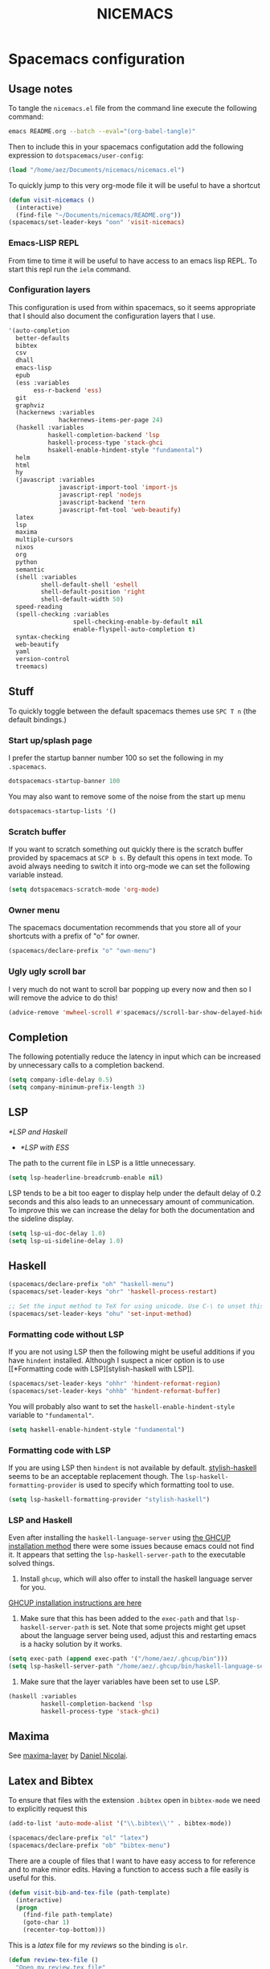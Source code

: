 #+title: NICEMACS
#+OPTIONS: toc:nil
#+OPTIONS: num:nil
#+HTML_HEAD: <link id="stylesheet" rel="stylesheet" type="text/css" href="../../css/stylesheet-dark.css" />

[[./resources/nicemacs-logo.png]]

* Spacemacs configuration

** Usage notes

To tangle the =nicemacs.el= file from the command line execute the following
command:

#+begin_src sh
emacs README.org --batch --eval="(org-babel-tangle)"
#+end_src

Then to include this in your spacemacs configutation add the following
expression to =dotspacemacs/user-config=:

#+begin_src emacs-lisp
(load "/home/aez/Documents/nicemacs/nicemacs.el")
#+end_src

To quickly jump to this very org-mode file it will be useful to have a shortcut

#+BEGIN_SRC emacs-lisp :tangle nicemacs.el
(defun visit-nicemacs ()
  (interactive)
  (find-file "~/Documents/nicemacs/README.org"))
(spacemacs/set-leader-keys "oon" 'visit-nicemacs)
#+END_SRC

*** Emacs-LISP REPL

From time to time it will be useful to have access to an emacs lisp REPL. To
start this repl run the =ielm= command.

*** Configuration layers

This configuration is used from within spacemacs, so it seems appropriate that I
should also document the configuration layers that I use.

#+begin_src emacs-lisp
  '(auto-completion
    better-defaults
    bibtex
    csv
    dhall
    emacs-lisp
    epub
    (ess :variables
         ess-r-backend 'ess)
    git
    graphviz
    (hackernews :variables
                hackernews-items-per-page 24)
    (haskell :variables
             haskell-completion-backend 'lsp
             haskell-process-type 'stack-ghci
             hsakell-enable-hindent-style "fundamental")
    helm
    html
    hy
    (javascript :variables
                javascript-import-tool 'import-js
                javascript-repl 'nodejs
                javascript-backend 'tern
                javascript-fmt-tool 'web-beautify)
    latex
    lsp
    maxima
    multiple-cursors
    nixos
    org
    python
    semantic
    (shell :variables
           shell-default-shell 'eshell
           shell-default-position 'right
           shell-default-width 50)
    speed-reading
    (spell-checking :variables
                    spell-checking-enable-by-default nil
                    enable-flyspell-auto-completion t)
    syntax-checking
    web-beautify
    yaml
    version-control
    treemacs)
#+end_src

** Stuff

To quickly toggle between the default spacemacs themes use =SPC T n= (the
default bindings.)

*** Start up/splash page

I prefer the startup banner number 100 so set the following in my =.spacemacs=.

#+begin_src emacs-lisp
dotspacemacs-startup-banner 100
#+end_src

You may also want to remove some of the noise from the start up menu

#+begin_src emacs-lisp
dotspacemacs-startup-lists '()
#+end_src

*** Scratch buffer

If you want to scratch something out quickly there is the scratch buffer
provided by spacemacs at =SCP b s=. By default this opens in text mode. To avoid
always needing to switch it into org-mode we can set the following variable
instead.

#+begin_src emacs-lisp :tangle nicemacs.el
(setq dotspacemacs-scratch-mode 'org-mode)
#+end_src

*** Owner menu

The spacemacs documentation recommends that you store all of your shortcuts with
a prefix of "o" for owner.

#+begin_src emacs-lisp :tangle nicemacs.el
(spacemacs/declare-prefix "o" "own-menu")
#+end_src

*** Ugly ugly scroll bar

I very much do not want to scroll bar popping up every now and then so I will
remove the advice to do this!

#+begin_src emacs-lisp :tangle nicemacs.el
(advice-remove 'mwheel-scroll #'spacemacs//scroll-bar-show-delayed-hide)
#+end_src

** Completion

The following potentially reduce the latency in input which can be increased by
unnecessary calls to a completion backend.

#+begin_src emacs-lisp :tangle nicemacs.el
(setq company-idle-delay 0.5)
(setq company-minimum-prefix-length 3)
#+end_src

** LSP

[[*LSP and Haskell]]

- [[*LSP with ESS]]

The path to the current file in LSP is a little unnecessary.

#+begin_src emacs-lisp :tangle nicemacs.el
(setq lsp-headerline-breadcrumb-enable nil)
#+end_src

LSP tends to be a bit too eager to display help under the default delay of 0.2
seconds and this also leads to an unnecessary amount of communication. To
improve this we can increase the delay for both the documentation and the
sideline display.

#+begin_src emacs-lisp :tangle nicemacs.el
(setq lsp-ui-doc-delay 1.0)
(setq lsp-ui-sideline-delay 1.0)
#+end_src

** Haskell

#+begin_src emacs-lisp :tangle nicemacs.el
(spacemacs/declare-prefix "oh" "haskell-menu")
(spacemacs/set-leader-keys "ohr" 'haskell-process-restart)

;; Set the input method to TeX for using unicode. Use C-\ to unset this.
(spacemacs/set-leader-keys "ohu" 'set-input-method)
#+end_src

*** Formatting code without LSP

If you are not using LSP then the following might be useful additions if you
have =hindent= installed. Although I suspect a nicer option is to use [[*Formatting code with
 LSP][stylish-haskell with LSP]].

#+begin_src emacs-lisp
(spacemacs/set-leader-keys "ohhr" 'hindent-reformat-region)
(spacemacs/set-leader-keys "ohhb" 'hindent-reformat-buffer)
#+end_src

You will probably also want to set the =haskell-enable-hindent-style= variable
to ="fundamental"=.

#+begin_src emacs-lisp
(setq haskell-enable-hindent-style "fundamental")
#+end_src

*** Formatting code with LSP

If you are using LSP then =hindent= is not available by default. [[https://github.com/haskell/stylish-haskell][stylish-haskell]]
seems to be an acceptable replacement though. The
=lsp-haskell-formatting-provider= is used to specify which formatting tool to
use.

#+begin_src emacs-lisp :tangle nicemacs.el
(setq lsp-haskell-formatting-provider "stylish-haskell")
#+end_src

*** LSP and Haskell

Even after installing the =haskell-language-server= using [[https://github.com/haskell/haskell-language-server#installation][the GHCUP installation
method]] there were some issues because emacs could not find it. It appears that
setting the =lsp-haskell-server-path= to the executable solved things.

1. Install =ghcup=, which will also offer to install the haskell language server
   for you.

[[https://github.com/haskell/haskell-language-server#installation][GHCUP installation instructions are here]]

2. Make sure that this has been added to the =exec-path= and that
   =lsp-haskell-server-path= is set. Note that some projects might get upset
   about the language server being used, adjust this and restarting emacs is a
   hacky solution by it works.

#+begin_src emacs-lisp :tangle nicemacs.el
(setq exec-path (append exec-path '("/home/aez/.ghcup/bin")))
(setq lsp-haskell-server-path "/home/aez/.ghcup/bin/haskell-language-server-8.10.4")
#+end_src

3. Make sure that the layer variables have been set to use LSP.

#+begin_src emacs-lisp
     (haskell :variables
              haskell-completion-backend 'lsp
              haskell-process-type 'stack-ghci)
#+end_src

** Maxima

See [[https://github.com/dalanicolai/maxima-layer][maxima-layer]] by [[https://dalanicolai.github.io/][Daniel Nicolai]].

** Latex and Bibtex

To ensure that files with the extension =.bibtex= open in =bibtex-mode= we need
to explicitly request this

#+begin_src emacs-lisp :tangle nicemacs.el
(add-to-list 'auto-mode-alist '("\\.bibtex\\'" . bibtex-mode))
#+end_src

#+begin_src emacs-lisp :tangle nicemacs.el
(spacemacs/declare-prefix "ol" "latex")
(spacemacs/declare-prefix "ob" "bibtex-menu")
#+end_src

There are a couple of files that I want to have easy access to for reference and
to make minor edits. Having a function to access such a file easily is useful
for this.

#+begin_src emacs-lisp :tangle nicemacs.el
(defun visit-bib-and-tex-file (path-template)
  (interactive)
  (progn
    (find-file path-template)
    (goto-char 1)
    (recenter-top-bottom)))
#+end_src

This is a /latex/ file for my /reviews/ so the binding is =olr=.

#+begin_src emacs-lisp :tangle nicemacs.el
(defun review-tex-file ()
  "Open my review.tex file"
  (interactive)
  (visit-bib-and-tex-file "~/Documents/bibliography/review/review.tex"))

(spacemacs/set-leader-keys "olr" 'review-tex-file)
#+end_src

This is a /latex/ file for my reading /list/ so the binding is =oll=.

#+begin_src emacs-lisp :tangle nicemacs.el
(defun reading-list-tex-file ()
  "Open my review.tex file"
  (interactive)
  (visit-bib-and-tex-file "~/Documents/bibliography/review/reading-list.tex"))

(spacemacs/set-leader-keys "oll" 'reading-list-tex-file)
#+end_src

This is a /bibtex/ file for my /references/ so the binding is =obr=.

#+begin_src emacs-lisp :tangle nicemacs.el
(defun references-bib-file ()
  "Opens my bibtex references."
  (interactive)
  (visit-bib-and-tex-file "~/Documents/bibliography/references.bib"))

(spacemacs/set-leader-keys "obr" 'references-bib-file)
#+end_src

The =last-bib= function opens the most recent bibtex file in the Downloads
directory in a new buffer. If there is no such file then a message is given to
indicate this.

#+begin_src emacs-lisp :tangle nicemacs.el
(defun last-bib ()
  (interactive)
  (let* ((bib-files (directory-files-and-attributes "~/Downloads"
                                                    t ".*bib" "ctime"))
         (path-and-time (lambda (x)
                          (list (first x)
                                (eighth x))))
         (time-order (lambda (a b)
                       (time-less-p (second b)
                                    (second a))))
         (most-recent (lambda (files)
                        (car (car (sort (mapcar path-and-time files)
                                        time-order))))))
    (if (not (null bib-files))
        (find-file (funcall most-recent bib-files))
      (message "No bib files found in ~/Downloads/"))))
#+end_src

Bibtex requires that capital letters in the title be surrounded by braces to
ensure that they are capitalised correctly. The following function is a way to
quickly add these braces to long titles. Just hightlight the relevant text and
run the function.

#+begin_src emacs-lisp :tangle nicemacs.el
(defun bibtex-braces ()
  "Wrap upper case letters with brackets for bibtex titles."
  (interactive)
  (evil-ex "'<,'>s/\\([A-Z]+\\)/\\{\\1\\}/g"))
#+end_src

Some places seem reluctant to provide a bibtex file for a citation, but they all
seem to have RIS files available for download. There are tools to convert
between them. The =bibtex-ris2bib= function looks up the most recent RIS file in
your downloads directory and then converts that to a BIB file. You can then open
this file using the =last-bib= function from above.

#+begin_src emacs-lisp :tangle nicemacs.el
(defun bibtex-ris2bib ()
  "Convert the most recent RIS file in my downloads to a BIB
file. TODO Add error message if there are no RIS files."
  (interactive "*")
  (let* ((all-ris-files (directory-files "~/Downloads" 1 ".*ris"))
         (modification-time (lambda (fp)
                              (list (time-convert (file-attribute-modification-time (file-attributes fp))
                                                  'integer)
                                    fp)))
         (ris-filepath (nth 1
                            (car (sort (mapcar modification-time all-ris-files)
                                       (lambda (x y)
                                         (> (car x) (car y)))))))
         (target-bib "/home/aez/Downloads/new.bib")
         (ris2xml-command (format "ris2xml %s | xml2bib > %s" ris-filepath
                                  target-bib)))
    (shell-command ris2xml-command)))
#+end_src

Now we need some sensible key-bindings for this functionality. The following aim
to follow the naming used for the functionality because this is easier to
remember. *Owner* *Bibtex* *X* where

- *B* for /braces/ around upper case characters,
- *C* for /convert/ between RIS and bibtex,
- *F* for /format/ the current buffer,
- *L* for /last/ bibtex file in =Downloads= and

#+begin_src emacs-lisp :tangle nicemacs.el
(spacemacs/set-leader-keys "obl" 'last-bib)
(spacemacs/set-leader-keys "obf" 'bibtex-reformat)
(spacemacs/set-leader-keys "obb" 'bibtex-braces)
(spacemacs/set-leader-keys "obc" 'bibtex-ris2bib)
#+end_src

I often want to be able to open my reading notes quickly so it would be useful
to have a function to do that. This will be bound to =olp= because it is opening
/the/ PDF.

#+begin_src emacs-lisp :tangle nicemacs.el
(defun nicemacs-open-review-pdf ()
  "Open PDF of reading notes in evince."
  (interactive)
  (let ((pdf-viewer "evince")
        (review-path "/home/aez/Documents/bibliography/review/review.pdf"))
    (shell-command (concat pdf-viewer " " review-path " &"))))

(spacemacs/set-leader-keys "olp" 'nicemacs-open-review-pdf)
#+end_src

If you want a word count there is the =count-words= function. This is used so
infrequently though that it is not really worth adding a binding for it. By
default it counts the words in the current buffer, but if you have selected a
region of text it will count the words and characters there.

*** Appearance

We can use a hook to switch to proportional font for org-mode, because lines now
become a bit tricky we need to include =visual-line-mode= otherwise things look
weird.

#+begin_src emacs-lisp :tangle nicemacs.el
  (add-hook 'LaTeX-mode-hook 'variable-pitch-mode)
  (add-hook 'LaTeX-mode-hook 'visual-line-mode)
#+end_src

And then to get the faces looking good for the various elements of the display
we have the following configuration

#+begin_src emacs-lisp :tangle nicemacs.el
  (custom-set-faces
   '(font-lock-keyword-face ((t (:inherit fixed-pitch))))
   '(font-latex-sectioning-2-face ((t (:inherit bold :foreground "#3a81c3" :height 1.3 :family "Noto Sans"))))
   '(font-latex-sectioning-3-face ((t (:inherit bold :foreground "#2d9574" :height 1.2 :family "Noto Sans")))))
 #+end_src

** Org-mode

Bindings for org-mode functionality start with =o o= for "owner org".

#+begin_src emacs-lisp :tangle nicemacs.el
(spacemacs/declare-prefix "oo" "org-menu")
#+end_src

for toggle style functions we will have a submenu.

#+begin_src emacs-lisp :tangle nicemacs.el
(spacemacs/declare-prefix "oot" "org-toggle-menu")
#+end_src

*** Writing prose

The following can be used to hide extra markup symbols

#+begin_src emacs-lisp :tangle nicemacs.el
  (setq org-hide-emphasis-markers t)
#+end_src

We can use a hook to switch to proportional font for org-mode, because lines now
become a bit tricky we need to include =visual-line-mode= otherwise things look
weird.

#+begin_src emacs-lisp :tangle nicemacs.el
  (add-hook 'org-mode-hook 'variable-pitch-mode)
  (add-hook 'org-mode-hook 'visual-line-mode)
#+end_src

To make sure that code blocks are still rendered with a fixed width font we need
to specify this. Note that the =describe-char= function is super helpful for
linking to further fine tuning via the customisation interface. Currently I am
using Noto with serifs for text and sans for headers.

#+begin_src emacs-lisp :tangle nicemacs.el
  (custom-set-faces
 '(org-block ((t (:inherit fixed-pitch))))
 '(org-block-begin-line ((t (:inherit fixed-pitch :extend t :background "#ddd8eb" :foreground "#9380b2"))))
 '(org-block-end-line ((t (:inherit fixed-pitch :extend t :background "#ddd8eb" :foreground "#9380b2"))))
 '(org-code ((t (:inherit (shadow fixed-pitch)))))
 '(org-document-info ((t (:inherit fixed-pitch))))
 '(org-document-info-keyword ((t (:inherit fixed-pitch))))
 '(org-document-title ((t (:inherit nil :foreground "#6c3163" :underline t :weight bold :height 2.0 :family "Noto Sans"))))
 '(org-level-1 ((t (:inherit nil :extend nil :foreground "#3a81c3" :weight bold :height 1.4 :family "Noto Sans"))))
 '(org-level-2 ((t (:inherit nil :extend nil :foreground "#2d9574" :weight bold :height 1.2 :width normal :family "Noto Sans"))))
 '(org-level-3 ((t (:extend nil :foreground "#67b11d" :weight normal :height 1.1 :family "Noto Sans"))))
 '(org-link ((t (:underline t))))
 '(org-meta-line ((t (:inherit fixed-pitch))))
 '(org-property-value ((t (:inherit fixed-pitch))) t)
 '(org-special-keyword ((t (:inherit fixed-pitch))))
 '(org-table ((t (:inherit fixed-pitch))))
 '(org-tag ((t (:inherit fixed-pitch))))
 '(org-verbatim ((t (:inherit fixed-pitch))))
 '(variable-pitch ((t (:family "Noto Serif")))))
#+end_src

The =writeroom-mode= provides a clean setup for writing prose. It centres the
text and removes visual distractions. The following little function sets up a
toggle to turn this on and off. There is a variable =writeroom-width= to specify
how wide the display should be.

#+begin_src emacs-lisp :tangle nicemacs.el
(require 'writeroom-mode)

(defvar writeroom-active t "variable to say if writeroom is active")

(defun toggle-writeroom ()
  "Toggle the writeroom-mode on the current buffer."
  (interactive)
  (if writeroom-active
      (writeroom--enable)
    (writeroom--disable))
  (setq writeroom-active (not writeroom-active))
  )

(spacemacs/set-leader-keys "ootw" 'toggle-writeroom)
#+end_src

*** Spell checking

Highlight the text and use =SPC S r= to spellcheck that region.

*** Literate programming

The =org-babel-tangle= function will tangle the current org-mode file. This is
bound to =SPC m b t=. You can tangle to multiple files by adding multiple
=:tangle= variables to the source environment.

*** Notebook programming

To use org-mode as a notebook, you need to have the corresponding language
included in =org-babel-load-languages=.

#+begin_src emacs-lisp :tangle nicemacs.el
 (org-babel-do-load-languages
 'org-babel-load-languages
 '((maxima . t)))
#+end_src

- There is an example of using org-mode for Maxima notebooks [[https://www.orgmode.org/worg/org-contrib/babel/languages/ob-doc-maxima.html][here]].

*** Nicemacs journal

I want a directory just for my journal which potentially will vary between
machines so a variable to describe where they live is useful. To make it clear
that these are my variables and functions I will try to maintain =nicemacs-=
prefixes. We will also define some decent settings here.

#+begin_src emacs-lisp :tangle nicemacs.el
(defvar nicemacs-journal-directory "" "The directory for nicemacs journal files.")
(setq nicemacs-journal-directory "~/Documents/journal")

(setq org-agenda-start-day "-5d")
(setq org-agenda-span 30)
(setq org-agenda-start-on-weekday nil)
#+end_src

I need a way to talk about what the particular journal file is on any given
date. Updating the file about monthly seems sensible, so the filenames can
follow the pattern =journal-YYYY-MM=. *NOTE* that this function will set the
agenda file to the correct value whenever it is called and that the
=org-agenda-files= variable needs to be bound to a /list/ or files rather than
the name of a single file, otherwise it will interpret that single file as a
list of files to use.

#+begin_src emacs-lisp :tangle nicemacs.el
  (defun nicemacs-journal-filepath ()
    "The filepath of the current journal file."
    (interactive)
    (let* ((filepath-template (concat nicemacs-journal-directory "/journal-%s.org"))
           (time-string (format-time-string "%Y-%m"))
           (agenda-file (format filepath-template time-string)))
      (setq org-agenda-files (list agenda-file))
      agenda-file))

  (defun nicemacs-journal-previous-filepath ()
    "The filepath of the /previous/ journal file."
    (interactive)
    (let* ((filepath-template (concat nicemacs-journal-directory "/journal-%s.org"))
           (seconds-in-week (* 7 (* 24 (* 60 (* 60 1)))))
           (time-string (format-time-string "%Y-%m" (time-subtract (current-time) seconds-in-week)))
           (agenda-file (format filepath-template time-string)))
      agenda-file))
#+end_src

I want functions to quickly visit our current journal file and to visit the
current agenda because this is something I do several times a day. If the
journal file does not exist then we just need to copy over the previous one. To
do this we look for one with a date from a week ago.

#+begin_src emacs-lisp :tangle nicemacs.el
(defun nicemacs-visit-journal ()
  "Opens the current journal file. If it does not yet exist it
makes a copy of the one from one week ago."
  (interactive)
  (let* ((current-journal-file (nicemacs-journal-filepath))
        (previous-journal-file (nicemacs-journal-previous-filepath)))
    (if (not (file-exists-p current-journal-file))
        (progn
          (message "creating new journal file")
          (copy-file previous-journal-file current-journal-file))
      (message "opening journal file"))
          (find-file current-journal-file)
          (goto-char 1)
          (recenter-top-bottom)))

(defun nicemacs-visit-agenda ()
  "Opens the agenda after checking it has been set correctly."
  (interactive)
  (let ((agenda-file (nicemacs-journal-filepath)))
    (org-agenda-list)))
#+end_src

To make it easy to access these we will bind them to come convenient keys.

#+begin_src emacs-lisp :tangle nicemacs.el
(spacemacs/set-leader-keys "ooa" 'nicemacs-visit-agenda)
(spacemacs/set-leader-keys "oos" 'org-schedule)
#+end_src

*** Website

Set up for publishing my website, note that this will write the output directly
to the github repository for the site. Note that the =:exclude= variable can be
used to specify which files to ignore using a regular expression.

#+begin_src emacs-lisp :tangle nicemacs.el
  (require 'ox-publish)

  (setq org-publish-project-alist
        '(
          ("org-notes"
           :base-directory "~/public-site/org/"
           :base-extension "org"
           :publishing-directory "~/aezarebski.github.io/"
           :recursive t
           :publishing-function org-html-publish-to-html
           :headline-levels 4
           :auto-preamble t
           )
          ("org-static"
           :base-directory "~/public-site/org/"
           :base-extension "css\\|js\\|png\\|jpg\\|gif\\|pdf\\|mp3\\|ogg\\|swf\\|txt\\|cur\\|svg\\|csv\\|html\\|json\\|webp"
           :exclude "~/public-site/org/misc/matplotlib/ven.*"
           :publishing-directory "~/aezarebski.github.io/"
           :recursive t
           :publishing-function org-publish-attachment
           )
          ("org-nicemacs"
           :base-directory "~/Documents/nicemacs/"
           :base-extension "org"
           :publishing-directory "~/aezarebski.github.io/misc/nicemacs/"
           :recursive ()
           :publishing-function org-html-publish-to-html
           )
        ("org-bibliography"
         :base-directory "~/Documents/bibliography/"
         :base-extension "png"
         :publishing-directory "~/aezarebski.github.io/resources/"
         :recursive ()
         :publishing-function org-publish-attachment
         )
        ("org" :components ("org-notes" "org-static" "org-nicemacs" "org-bibliography"))
          ))
#+end_src

The following function simplifies the process of compiling the site and
committing it to github so it goes live. To enable this page to be copied to a
file with a more sensible name and to have easier access to the logo there are
some additional commands.

There are two functions here, the first, =publish-my-site=, is bound to =SPC
oop= runs the publishing and the second, =publish-my-site-and-magit=, bound to
=SPC ooP= runs the publishing and opens the magit buffer to commit and push the
changes.

#+begin_src emacs-lisp :tangle nicemacs.el
(defun publish-my-site ()
  (interactive)
  (org-publish "org")
  (let ((readme "~/aezarebski.github.io/misc/nicemacs/README.html")
        (index "~/aezarebski.github.io/misc/nicemacs/index.html"))
    (if (file-exists-p readme)
        (copy-file readme index t)))
  (copy-file "~/Documents/nicemacs/resources/nicemacs-logo.png"
             "~/aezarebski.github.io/misc/nicemacs/resources/nicemacs-logo.png"
             t)
  (copy-file "~/public-site/org/scratch.html"
             "~/aezarebski.github.io/index.html"
             t)
  )

(defun publish-my-site-and-magit ()
  (interactive)
  (publish-my-site)
  (magit-status "~/aezarebski.github.io")
  )

(spacemacs/set-leader-keys "oop" 'publish-my-site)
(spacemacs/set-leader-keys "ooP" 'publish-my-site-and-magit)
#+end_src

The following function is useful for going to the root of my notes site which is
a sensible starting point for looking up material without the browser.

#+begin_src emacs-lisp :tangle nicemacs.el
(defun visit-my-site-index ()
  (interactive)
  (find-file "~/public-site/org/index.org"))
(spacemacs/set-leader-keys "oov" 'visit-my-site-index)
#+end_src

I used to have some commands for inserting tables and source code blocks into
org-mode files, but this functionality (and more) is all provided by
=yasnippet=. Just run =SPC i s= and it will start a search for the relevant
snippet: "source" and "table" are in there for example.

As of org-mode version about 9.3 the default behaviour appears to be that new
lines will be indented to the level of the current header. I would prefer that
new lines of text start at the start of the line. This can be achieved by
setting =org-adapt-indentation= to =nil=.

#+BEGIN_SRC emacs-lisp :tangle nicemacs.el
(setq org-adapt-indentation nil)
#+END_SRC

*** Miscellaneous

#+begin_src emacs-lisp :tangle nicemacs.el
;; open the export menu
(spacemacs/set-leader-keys "ooe" 'org-export-dispatch)

;; Make sure org files open with lines truncated
(add-hook 'org-mode-hook 'spacemacs/toggle-truncate-lines-on)
#+end_src

There is a variable in spacemacs, =dotspacemacs-whitespace-cleanup=, which if
you set to ='trailing= will remove trailing whitespace each time a file is
saved. It appears in the =.spacemacs= file with some documentation.

*** Inline Latex and image display

Orgmode can display images inline, however it is useful to be able to toggle
this feature occassionally, particularly if there are large images which take up
too much space. There is a function =org-toggle-inline-images= which does this.

#+begin_src emacs-lisp :tangle nicemacs.el
(spacemacs/set-leader-keys "ooi" 'org-toggle-inline-images)
#+end_src

The =org-latex-preview= function will show a preview of the latex fragment under
the mark. Running the command a second time will revert to the plain text.

#+begin_src emacs-lisp :tangle nicemacs.el
(spacemacs/set-leader-keys "ool" 'org-latex-preview)
#+end_src

You can try it in the following expressions \(\alpha\)

\[
\frac{a}{b}
\]

*** Hyperlinking in org-mode

By default, when you follow a link it will open in a new window in the current
frame. To follow links in the same window, you need to adjust the
=org-link-frame-setup= variable[fn:1].

#+begin_src emacs-lisp :tangle nicemacs.el
(require 'ol)

(add-to-list 'org-link-frame-setup '(file . find-file))
#+end_src

We know that we need to =(require 'ol)= here by looking at the end of the file
in which =org-link-frame-setup= is defined and seeing what it "provides" at the
end.

** Shells

To make =eshell= the default shell in spacemacs add the following to the
=dotspacemacs-configuration-layers=. The position and width might need a bit of
tweaking to get something you like, but it is pretty easy to adjust the window
set up anyway.

#+BEGIN_SRC emacs-lisp
     (shell :variables
            shell-default-shell 'eshell
            shell-default-position 'right
            shell-default-width 50)
#+END_SRC

Sometimes it is nice to be able to quickly open a larger terminal window, the
following does this. The mnemonic here is that we are using the bigger quote
mark so it opens the bigger terminal window.

#+begin_src emacs-lisp :tangle nicemacs.el
(defun shell-and-delete-windows ()
  (interactive)
  (spacemacs/default-pop-shell)
  (delete-other-windows)
  )

(spacemacs/set-leader-keys "\"" 'shell-and-delete-windows)
#+end_src

It is useful to have a prefix for more involved shell related commands

#+begin_src emacs-lisp :tangle nicemacs.el
(spacemacs/declare-prefix "os" "sheila-menu")
#+end_src

The following is for searching the shell history, but I rarely use it.

#+begin_src emacs-lisp :tangle nicemacs.el
(spacemacs/set-leader-keys "osh" 'helm-eshell-history)
#+end_src

Sometimes it is useful to just be able to open a regular bash shell. The
following binding helps with this.

#+begin_src emacs-lisp :tangle nicemacs.el
(spacemacs/set-leader-keys "osb" 'shell)
#+end_src

It is useful to be able to look at what aliases are currently defined for
eshell. The following function visits this file. Although the preferred way to
edit the aliases in the eshell is using the definitions below!

#+BEGIN_SRC emacs-lisp :tangle nicemacs.el
  (defun eshell-aliases ()
    "Visit the file containing the eshell aliases."
    (interactive)
    (find-file-other-window eshell-aliases-file))

(spacemacs/set-leader-keys "osa" 'eshell-aliases)
#+END_SRC

The following expressions set up some useful aliases to have in the shell. Note
that while the shell is indespensible, =dired= is also a good solution in many
situations.

#+BEGIN_SRC emacs-lisp :tangle nicemacs.el
(require 'em-alias)
(eshell/alias "cdk" "cd ..")
(eshell/alias "cdkk" "cd ../..")
(eshell/alias "cdkkk" "cd ../../..")
(eshell/alias "ls1" "ls -1 $1")
(eshell/alias "ff" "find-file $1")
#+END_SRC

Because no one has time for typing capital letters we will set the completion
variable in the shell to ignore case during tab completion.

#+BEGIN_SRC emacs-lisp :tangle nicemacs.el
(setq eshell-cmpl-ignore-case t)
#+END_SRC

The value of =exec-path= is the list of locations that emacs will look for
executables on. The =executable-find= function plays the role of =which= for
emacs. We need to add =~/.local/bin= so that it knows where to find haskell
executables and the =.nvm= path is so that it knows where to find javascript
programs that have been installed from npm.

#+BEGIN_SRC emacs-lisp :tangle nicemacs.el
(setq exec-path (append exec-path '("/home/aez/.local/bin")))
(setq exec-path (append exec-path '("/home/aez/.nvm/versions/node/v14.6.0/bin")))
#+END_SRC

*** System monitoring

There is an emacs function for monitoring the processes you are running called
=proced=. In spacemacs this is bound to =SPC a P=. The following configuration
specifies that the display should be updated every second.

#+BEGIN_SRC emacs-lisp :tangle nicemacs.el
  (setq proced-auto-update-flag t)
  (setq proced-auto-update-interval 1)
#+END_SRC

** Emacs Speaks Statistics

There are some useful materials about ESS which I have contributed to in the [[https://ess-intro.github.io/][ESS
intro]].

#+begin_src emacs-lisp :tangle nicemacs.el
  (setq spacemacs/ess-config
        '(progn
           ;; Follow Hadley Wickham's R style guide
           (setq ess-first-continued-statement-offset 2
                 ess-continued-statement-offset 0
                 ess-expression-offset 2
                 ess-nuke-trailing-whitespace-p t
                 ess-default-style 'DEFAULT)
           (when ess-disable-underscore-assign
             (setq ess-smart-S-assign-key nil))

           ;; (define-key ess-doc-map "h" 'ess-display-help-on-object)
           ;; (define-key ess-doc-map "p" 'ess-R-dv-pprint)
           ;; (define-key ess-doc-map "t" 'ess-R-dv-ctable)
           (dolist (mode '(ess-r-mode ess-mode)))))

  ;; make documentation open in a useful mode in ess
  (evil-set-initial-state 'ess-r-help-mode 'motion)
#+end_src

*** LSP with ESS

Spacemacs provides good keybindings out of the box, and after setting up LSP
there is very little need to do any additional configuration for a nice R
experience. You just need to remember to install =languageserver= from CRAN.

*HOWEVER* I have found it laggy so if you want to disable this and use a
different backend adjust your layer config with the following

#+begin_src emacs-lisp
     (ess :variables
          ess-r-backend 'ess)
#+end_src

*** TODO Fix the buffer display settings so that help covers the REPL

The following might be useful as a starting point for this

#+begin_src emacs-lisp
(info "(ess) Controlling buffer display")
#+end_src

*** Setting up =lintr= for static analysis

#+begin_src emacs-lisp :tangle nicemacs.el
  (setq ess-use-flymake nil)
  (use-package flycheck
    :ensure t
    :init
    (global-flycheck-mode t))
#+end_src

** Version control via magit

The following setting makes magit use the full frame when visiting the status.

#+begin_src emacs-lisp :tangle nicemacs.el
(setq magit-display-buffer-function 'magit-display-buffer-fullframe-status-v1)
#+end_src

There are a few projects where the same commit message use used often. It would
be nice to have a macro to fill this in each time for me. Since this is working
with commits I will use the prefix "c" followed by an indicator of the appropriate
commit message to use.

#+begin_src emacs-lisp :tangle nicemacs.el
(spacemacs/declare-prefix "oc" "commits-menu")
#+end_src

Apparently, this is [[https://xkcd.com/1205/][worth the time...]] After staging the
necessary files use =SPC o c j= for /journal/.

#+begin_src emacs-lisp :tangle nicemacs.el
(defun journal-commit-function ()
  "Create a commit and insert a string describing a generic
commit to my journal file. This should be fun from the magit
buffer"
  (interactive)
  (let* ((date-string (downcase (format-time-string "%A %l:%M %p")))
         (edit-string (format "-mupdate tasklist %s"  date-string)))
    (magit-commit-create `("--edit", edit-string))))

(spacemacs/set-leader-keys "ocj" 'journal-commit-function)
#+end_src

**** TODO This should really finish the commit and push it as well!

**** TODO There is a lot of duplicated code here! This should be refactored.

And when updating my /web/ page use =SPC o c w=.

#+begin_src emacs-lisp :tangle nicemacs.el
(defun website-commit-function ()
  (interactive)
  (let* ((date-string (downcase (format-time-string "%A %l:%M %p")))
         (edit-string (format "-mupdate website %s"  date-string)))
    (magit-commit-create `("--edit", edit-string))))

(spacemacs/set-leader-keys "ocw" 'website-commit-function)
#+end_src

And when we are updating the reading list it is always the same...

#+begin_src emacs-lisp :tangle nicemacs.el
(defun review-commit-function ()
  (interactive)
  (let* ((date-string (downcase (format-time-string "%A %l:%M %p")))
         (edit-string (format "-mupdate reading list %s"  date-string)))
    (magit-commit-create `("--edit", edit-string))))

(spacemacs/set-leader-keys "ocr" 'review-commit-function)
#+end_src

** File and buffer manipulation

If you want to kill buffers with names that match a regex there is the
=kill-matching-buffers= function.

#+begin_src emacs-lisp :tangle nicemacs.el
(defun kill-all-other-buffers ()
  "Kill all the buffers other than the current one."
  (interactive)
  (mapc 'kill-buffer (delq (current-buffer) (buffer-list))))

;; Define a short cut to close all windows except the current one without killing
;; their buffers.
(spacemacs/set-leader-keys "wD" 'spacemacs/window-manipulation-transient-state/delete-other-windows)

;; Define a short cut for following files
(spacemacs/declare-prefix "of" "file-stuff")
(spacemacs/set-leader-keys "off" 'find-file-at-point)
(spacemacs/set-leader-keys "ofp" 'helm-projectile-find-file)
#+end_src

*** Dired

By default dired displays the size of files in bytes, a more human friendly
description can be obtained by modifying the =dired-listing-switches= variable.

#+begin_src emacs-lisp :tangle nicemacs.el
(setq dired-listing-switches "-alh")
#+end_src

*** Visiting friends

The following functionality is useful for defining visitors of frequently needed
files.

#+begin_src emacs-lisp :tangle nicemacs.el
(spacemacs/declare-prefix "ov" "visit friendly files")

(defmacro nicemacs-visit (fname pname path)
  (list 'defun (intern (format "nvf-%s" fname)) ()
        (list 'interactive)
        (list 'progn
              (list 'message (format "Visiting %s" pname))
              (list 'find-file path))))
#+end_src

Then we need to define the actual files that we want listed

#+begin_src emacs-lisp :tangle nicemacs.el
  (nicemacs-visit nicemacs "nicemacs README" "~/Documents/nicemacs/README.org")
  (nicemacs-visit beast-notes "BEAST2 notes" "/home/aez/public-site/org/notes/beast2-notes.org")
  (nicemacs-visit colleagues "Colleagues notes" "~/Documents/professional/colleague-details.org")
  (nicemacs-visit spelling "Spelling list" "/home/aez/public-site/org/misc/spelling.org")
  (nicemacs-visit haskell-notes "Haskell notes" "/home/aez/public-site/org/notes/haskell-notes.org")
  (nicemacs-visit java-notes "Java notes" "/home/aez/public-site/org/notes/java-notes.org")
  (nicemacs-visit python-notes "Python notes" "/home/aez/public-site/org/notes/python-notes.org")
  (nicemacs-visit r-notes "R notes" "/home/aez/public-site/org/notes/r-notes.org")
  (nicemacs-visit org-mode-notes "org-mode notes" "/home/aez/public-site/org/notes/org-mode-notes.org")
  (nicemacs-visit reading-list "Reading list" "/home/aez/Documents/bibliography/review/reading-list.tex")
  (nicemacs-visit references "Bibtex references" "/home/aez/Documents/bibliography/references.bib")
  (nicemacs-visit statistics-notes "Statistics notes" "/home/aez/public-site/org/notes/statistics-notes.org")
#+end_src

There are some visitor functions that we want that are easier just to define
manually.

#+begin_src emacs-lisp :tangle nicemacs.el
(defun nvf-journal ()
  (interactive)
  (nicemacs-visit-journal))

(defun nvf-last-bib ()
  (interactive)
  (last-bib))

(defun nvf-website ()
  (interactive)
  (dired-jump nil "/home/aez/public-site/org/index.org"))

(defun nvf-professional ()
  (interactive)
  (dired-jump nil "/home/aez/Documents/professional/README.org"))
#+end_src

And finally we need to writing keybindings for these.

#+begin_src emacs-lisp :tangle nicemacs.el
(spacemacs/set-leader-keys
  "ovb" 'nvf-last-bib
  "ovc" 'nvf-colleagues
  "ove" 'nvf-nicemacs
  "ovj" 'nvf-journal
  "ovl" 'nvf-reading-list
  "ovnb" 'nvf-beast-notes
  "ovnh" 'nvf-haskell-notes
  "ovnj" 'nvf-java-notes
  "ovno" 'nvf-org-mode-notes
  "ovnp" 'nvf-python-notes
  "ovnr" 'nvf-r-notes
  "ovns" 'nvf-statistics-notes
  "ovp" 'nvf-professional
  "ovr" 'nvf-references
  "ovs" 'nvf-spelling
  "ovw" 'nvf-website)
#+end_src

*** Ibuffer

The Ibuffer menu provides a more featureful dired-like menu for buffers.

#+begin_src emacs-lisp :tangle nicemacs.el
(spacemacs/set-leader-keys "ofb" 'ibuffer)
;; Open Ibuffer in the motion state rather than as the default emacs mode.
(evil-set-initial-state 'ibuffer-mode 'motion)
#+end_src

The navigation mode for ibuffer needs to be adjusted to work nicely with vim
keybindings.

*** Misc

Sometimes it is useful to get the fullpath of the file shown in a buffer. This
is bound to =SPC o f d= for owner-files-directory. This also writes the path to
the kill ring because often when you need this information it is because you are
about to include it in a buffer.

#+begin_src emacs-lisp :tangle nicemacs.el
(defun message-buffer-file-name ()
  "Print the full path of the current buffer and store this on the kill ring."
  (interactive)
  (kill-new buffer-file-name)
  (message buffer-file-name))

(spacemacs/set-leader-keys "ofd" 'message-buffer-file-name)
#+end_src

** treemacs

Treemacs provides a file and project explorer. To summon treemacs use =SPC f t=
(=treemacs=). To edit the directories it tracks use the
=treemacs-edit-workspaces= function.

** Unicode and Greek letters

To insert a unicode character based on its name use =C-x 8 RET=. Since typically
this is just the Greek letters we can define key bindings for them. A macro
makes this code a little cleaner.

#+begin_src emacs-lisp :tangle nicemacs.el
  (defmacro nicemacs-greek (lname)
      (list 'progn
            (list 'defun (intern (format "nag-%s-small" lname)) ()
                  (list 'interactive)
                  (list 'insert (char-from-name (upcase (format "greek small letter %s" lname)))))
            (list 'defun (intern (format "nag-%s-capital" lname)) ()
                  (list 'interactive)
                  (list 'insert (char-from-name (upcase (format "greek capital letter %s" lname)))))))

  (nicemacs-greek alpha)
  (nicemacs-greek beta)
  (nicemacs-greek gamma)
  (nicemacs-greek delta)
  (nicemacs-greek theta)
  (nicemacs-greek lambda)
  (nicemacs-greek mu)
  (nicemacs-greek nu)
  (nicemacs-greek rho)
  (nicemacs-greek sigma)
  (nicemacs-greek psi)
  (nicemacs-greek omega)
#+end_src

And now to specify the actual keybindings

#+begin_src emacs-lisp :tangle nicemacs.el
  (spacemacs/declare-prefix "ou" "unicode-stuff")

  (spacemacs/set-leader-keys
    "oua" 'nag-alpha-small
    "ouA" 'nag-alpha-capital
    "oub" 'nag-beta-small
    "ouB" 'nag-beta-capital
    "oug" 'nag-gamma-small
    "ouG" 'nag-gamma-capital
    "oud" 'nag-delta-small
    "ouD" 'nag-delta-capital
    "outh" 'nag-theta-small
    "ouTh" 'nag-theta-capital
    "oul" 'nag-lambda-small
    "ouL" 'nag-lambda-capital
    "oum" 'nag-mu-small
    "ouM" 'nag-mu-capital
    "oun" 'nag-nu-small
    "ouN" 'nag-nu-capital
    "our" 'nag-rho-small
    "ouR" 'nag-rho-capital
    "ous" 'nag-sigma-small
    "ouS" 'nag-sigma-capital
    "oup" 'nag-psi-small
    "ouo" 'nag-omega-small)
#+end_src

* Yasnippet snippets

Snippets usually live in =~/.emacs.d/private/snippets= in a directory which is
named after the major mode for them to be used in. You need to
=yas-recompile-all= and =yas-reload-all= for any changes to the snippets to take
effect.

*WARNING!* Tangling this file will write the snippets to your private snippet
directory which is convenient for me but may not be desirable for everyone. It
is set this way so that I don't have to remember to copy the tangled files over
all the time. To generate the directories that the snippets will be tangled to
you can run the following.

The =files--ensure-directory= function will create these directories if they do
not already exist.

#+begin_src emacs-lisp :tangle nicemacs.el
(files--ensure-directory "~/.emacs.d/private/snippets/ess-r-mode")
(files--ensure-directory "~/.emacs.d/private/snippets/python-mode")
#+end_src

** Yasnippet configuration

For some unknown reason, when I try to insert a snippet in the JSON mode I get
an error, "No JavaScript AST available". Things are working fine in other modes
so this might be something javascript specific, in which case, it is probably
easier just to call =yas-insert-snippet= directly when editing JSON.

** Python

Here are a bunch of standard packages for statistical work

#+BEGIN_SRC snippet :tangle ~/.emacs.d/private/snippets/python-mode/pypacks
# -*- mode: snippet -*-
# name: Standard python packages
# key: pypacks
# --
import pandas as pd
import numpy as np
import scipy.stats as stats
import statsmodels.api as sm
import statsmodels.formula.api as smf
import matplotlib.pyplot as plt
#+END_SRC

** R

The R snippets can be roughly devided into those that provide useful [[*Useful
package collections]] and those that provide [[*Useful programming snippets]]. Those
that provide packages have a key which starts with =rpack-= and those that
provide programming constructs start with =rhelp-=.

*** Useful package collections

A snippet to include the basic packages which are pretty safe to import by
default.

#+BEGIN_SRC snippet :tangle ~/.emacs.d/private/snippets/ess-r-mode/rpacks
# -*- mode: snippet -*-
# name: Standard R packages
# key: rpacks
# --
library(dplyr)
library(reshape2)
library(ggplot2)
library(magrittr)
library(purrr)
#+END_SRC

A snippet to include some extra packages that are often useful but probably
aren't needed enough to be imported by default.

#+BEGIN_SRC snippet :tangle ~/.emacs.d/private/snippets/ess-r-mode/rpacks-extra
# -*- mode: snippet -*-
# name: Extra R packages
# key: rpacks-extra
# --
library(jsonlite)
library(stringr)
library(cowplot)
library(whisker)
#+END_SRC

A snippet to include packages that are useful when working with geographic data

#+BEGIN_SRC snippet :tangle ~/.emacs.d/private/snippets/ess-r-mode/rpacks-geo
# -*- mode: snippet -*-
# name: R packages for computational geography
# key: rpacks-geo
# --
library(countrycode)
library(sf)
#+END_SRC

A snippet to include packages that are useful for doing MCMC

#+BEGIN_SRC snippet :tangle ~/.emacs.d/private/snippets/ess-r-mode/rpacks-mcmc
# -*- mode: snippet -*-
# name: R packages for MCMC
# key: rpacks-mcmc
# --
library(mcmc)
library(coda)
#+END_SRC

*** Useful programming snippets

**** Saving ggplot2 figures

This snippet offers some sensible default values for saving =ggplot2= figures.

#+BEGIN_SRC snippet :tangle ~/.emacs.d/private/snippets/ess-r-mode/rggsave
# -*- mode: snippet -*-
# name: Save a ggplot2 figure to default paper sizes
# key: rhelp-ggsave
# --

ggsave(filename = $1,
       plot = $2,
       ## A5 height = 14.8, width = 21.0,
       ## A6 height = 10.5, width = 14.8,
       ## A7 height = 7.4, width = 10.5,
       units = "cm")

$0
#+END_SRC

**** Writing CSV

A snippet with sensible defaults for writing a data frame to CSV

#+BEGIN_SRC snippet :tangle ~/.emacs.d/private/snippets/ess-r-mode/rtable
# -*- mode: snippet -*-
# name: CSV output from R using write.table
# key: rhelp-table
# --

write.table(x = $1,
            file = $2,
            sep = ",",
            row.names = FALSE)

$0
#+END_SRC

**** Writing JSON

#+BEGIN_SRC snippet :tangle ~/.emacs.d/private/snippets/ess-r-mode/rjsonoutput
# -*- mode: snippet -*-
# name: JSON output from R using jsonlite
# key: rhelp-json-output
# --

jsonlite::write_json(
  x = $1,
  path = $2,
  auto_unbox = T
)

$0
#+END_SRC

**** Writing HTML

#+begin_src snippet :tangle ~/.emacs.d/private/snippets/ess-r-mode/rhtml
# -*- mode: snippet -*-
# name: Programmatically generating HTML
# key: rhelp-html
# --
library(htmltools)
library(base64enc)

#' An HTML tag encoding an image stored in a PNG.
#'
#' This uses the \code{base64enc} and \code{htmltools} packages.
#'
#' @param filepath is the path to the PNG
#' @param ... is additional arguments to \code{tags$img} such as style.
#'
png_as_img <- function(filepath, ...) {
  if (tools::file_ext(filepath) == "png") {
    b64 <- base64enc::base64encode(what = filepath)
    tags$img(
      src = paste("data:image/png;base64", b64, sep = ","),
      ...
    )
  } else {
    stop("Filepath given to png_as_img must be a PNG.")
  }
}

html_body <-
  tags$body(
    tags$h1("Hello World!")
  )

save_html(html_body, file = "index.html")
#+end_src

**** Main function

A snippet to provide a main function which only runs when the script is called
from the command line and passes any command line arguments through.

#+BEGIN_SRC snippet :tangle ~/.emacs.d/private/snippets/ess-r-mode/rmain
# -*- mode: snippet -*-
# name: Main function for an R script to be used at the command line
# key: rhelp-main
# --

main <- function(args) {
  $0
}

if (!interactive()) {
  args <- commandArgs(trailingOnly = TRUE)
  # if you are using argparse this might help...
  # args <- parser$parse_args()
  main(args)
}
#+END_SRC

**** Parse command line arguments

The [[https://cran.r-project.org/web/packages/argparse/index.html][argparse]] library, inspired by the python equivalent, provides a simple way
to build up CLIs.

#+begin_src snippet :tangle ~/.emacs.d/private/snippets/ess-r-mode/argparse
# -*- mode: snippet -*-
# name: Example of how to use the argparse library
# key: rhelp-argparse
# --

library(argparse)

# create parser object
parser <- ArgumentParser()

parser$add_argument(
         "-v",
         "--verbose",
         action = "store_true",
         default = FALSE,
         help = "Verbose output"
       )
parser$add_argument(
         "-s",
         "--seed",
         type = "integer",
         default = 1,
         help = "PRNG seed"
       )
parser$add_argument(
         "-p",
         "--parameters",
         type = "character",
         help = "Filepath to parameters JSON"
       )

args <- parser$parse_args()
#+end_src

* Footnotes

[fn:1] The =add-to-list= function is used to add elements to the start of a
list, this should only be used in configuration code; use =push= to add elements
to a list in emacs-lisp.

